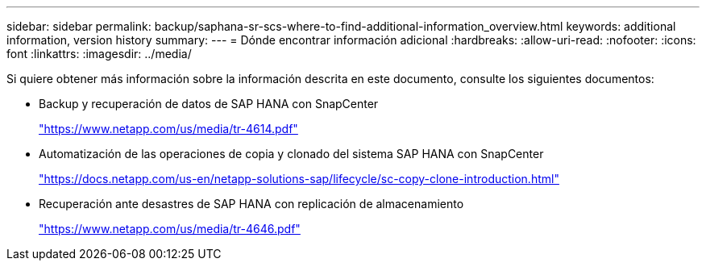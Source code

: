 ---
sidebar: sidebar 
permalink: backup/saphana-sr-scs-where-to-find-additional-information_overview.html 
keywords: additional information, version history 
summary:  
---
= Dónde encontrar información adicional
:hardbreaks:
:allow-uri-read: 
:nofooter: 
:icons: font
:linkattrs: 
:imagesdir: ../media/


[role="lead"]
Si quiere obtener más información sobre la información descrita en este documento, consulte los siguientes documentos:

* Backup y recuperación de datos de SAP HANA con SnapCenter
+
https://docs.netapp.com/us-en/netapp-solutions-sap/backup/saphana-br-scs-overview.html["https://www.netapp.com/us/media/tr-4614.pdf"^]

* Automatización de las operaciones de copia y clonado del sistema SAP HANA con SnapCenter
+
https://docs.netapp.com/us-en/netapp-solutions-sap/lifecycle/sc-copy-clone-introduction.html["https://docs.netapp.com/us-en/netapp-solutions-sap/lifecycle/sc-copy-clone-introduction.html"^]

* Recuperación ante desastres de SAP HANA con replicación de almacenamiento
+
https://www.netapp.com/pdf.html?item=/media/8584-tr4646pdf.pdf["https://www.netapp.com/us/media/tr-4646.pdf"^]


